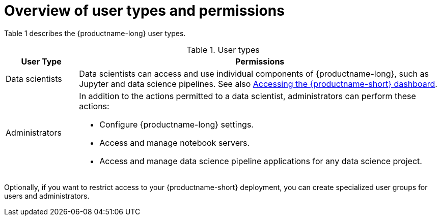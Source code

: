:_module-type: CONCEPT

[id='overview-of-user-types-and-permissions_{context}']
= Overview of user types and permissions

Table 1 describes the {productname-long} user types.

.User types
[cols="1,5"]
|===
| User Type | Permissions

| Data scientists
| Data scientists can access and use individual components of {productname-long}, such as Jupyter and data science pipelines.
ifndef::upstream[]
See also link:{rhoaidocshome}{default-format-url}/installing_and_uninstalling_{url-productname-short}/accessing-the-dashboard_install[Accessing the {productname-short} dashboard].
endif::[]

| Administrators
a| In addition to the actions permitted to a data scientist, administrators can perform these actions:

* Configure {productname-long} settings.
* Access and manage notebook servers.
* Access and manage data science pipeline applications for any data science project.

ifdef::cloud-service[]
See also link:https://access.redhat.com/documentation/en-us/openshift_dedicated/{osd-latest-version}/html/cluster_administration/index[OpenShift Dedicated cluster administration] or link:https://access.redhat.com/documentation/en-us/red_hat_openshift_service_on_aws/{rosa-latest-version}/html/cluster_administration/index[Red Hat OpenShift Service on AWS (ROSA) cluster administration].

endif::[]

ifdef::self-managed[]
See also link:https://access.redhat.com/documentation/en-us/openshift_container_platform/{ocp-latest-version}/html/authentication_and_authorization/index[OpenShift Container Platform Authentication and authorization].
endif::[]

|===


ifdef::cloud-service[]
By default, all OpenShift users have access to {productname-long}. In addition, users in the OpenShift administrator group (`cluster admins` or `dedicated-admins`), automatically have administrator access in {productname-short}.
endif::[]

ifdef::self-managed[]
By default, all OpenShift users have access to {productname-long}. In addition, users with the `cluster-admin` role, automatically have administrator access in {productname-short}.
endif::[]

Optionally, if you want to restrict access to your {productname-short} deployment, you can create specialized user groups for users and administrators.

ifdef::cloud-service[]
If you decide to restrict access, and you already have user groups defined in your configured identity provider, you can add these user groups to your {productname-short} deployment. If you decide to use specialized user groups without adding these groups from an identity provider, you must create the groups in OpenShift and then add users to them.

The user groups configured in OpenShift, `cluster-admins` and `dedicated-admins`, are separate to any specialized user groups for {productname-short}. There are some operations relevant to {productname-short} that require the `cluster-admins` or `dedicated-admins` role. Those operations include:

* Adding users to the {productname-short} user and administrator groups, if you are using specialized groups.
* Removing users from the {productname-short} user and administrator groups, if you are using specialized groups.
* Managing custom environment and storage configuration for users in OpenShift, such as Jupyter notebook resources, ConfigMaps, and persistent volume claims (PVCs).
* Managing data science pipeline applications and pipeline servers from the {productname-short} dashboard, or from the command-line interface (CLI), for any data science project. 

//For RHODS-1954
[IMPORTANT]
====
Although users of {productname-short} and its components are authenticated through OpenShift, session management is separate from authentication. This means that logging out of OpenShift or {productname-short} does not affect a logged in Jupyter session running on those platforms. This means that when a user's permissions change, that user must log out of all current sessions in order for the changes to take effect.
====
endif::[]

ifdef::upstream,self-managed[]
If you decide to restrict access, and you already have user groups defined in your configured identity provider, you can add these user groups to your {productname-short} deployment. If you decide to use specialized user groups without adding these groups from an identity provider, you must create the groups in {openshift-platform} and then add users to them.

There are some operations relevant to {productname-short} that require the `cluster-admin` role. Those operations include:

* Adding users to the {productname-short} user and administrator groups, if you are using specialized groups.
* Removing users from the {productname-short} user and administrator groups, if you are using specialized groups.
* Managing custom environment and storage configuration for users in {openshift-platform}, such as Jupyter notebook resources, ConfigMaps, and persistent volume claims (PVCs).
* Creating a data science pipeline and pipeline server from the {productname-short} user interface or from the command-line interface (CLI), for any data science project. 

//For RHODS-1954
[IMPORTANT]
====
Although users of {productname-short} and its components are authenticated through OpenShift, session management is separate from authentication.
This means that logging out of {openshift-platform} or {productname-short} does not affect a logged in Jupyter session running on those platforms.
This means that when a user's permissions change, that user must log out of all current sessions in order for the changes to take effect.
====
endif::[]
// [role="_additional-resources"]
// .Additional resources
